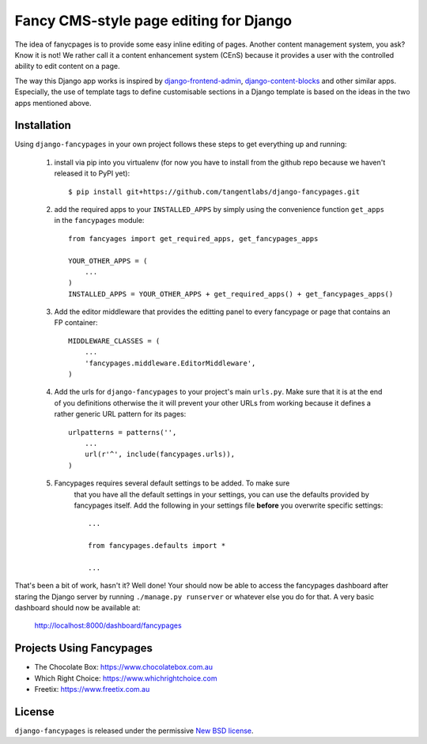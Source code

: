 =======================================
Fancy CMS-style page editing for Django
=======================================

.. image:: https://travis-ci.org/tangentlabs/django-fancypages.png?branch=master
    :target: https://travis-ci.org/tangentlabs/django-fancypages?branch=master

.. image:: https://coveralls.io/repos/tangentlabs/django-fancypages/badge.png?branch=master
    :target: https://coveralls.io/r/tangentlabs/django-fancypages?branch=master


.. note: This is a work in progress and part of this project will likely change
    and could potentially break things. Be careful with using it.

The idea of fanycpages is to provide some easy inline editing of pages. Another
content management system, you ask? Know it is not! We rather call it a content
enhancement system (CEnS) because it provides a user with the controlled
ability to edit content on a page.

The way this Django app works is inspired by `django-frontend-admin`_,
`django-content-blocks`_ and other similar apps. Especially, the use of
template tags to define customisable sections in a Django template is
based on the ideas in the two apps mentioned above.

.. _`django-frontend-admin`: https://github.com/bartTC/django-frontendadmin
.. _`django-content-blocks`: https://github.com/KevinBrolly/django-content-blocks


Installation
------------

Using ``django-fancypages`` in your own project follows these steps to get
everything up and running:

    1. install via pip into you virtualenv (for now you have to install from
       the github repo because we haven't released it to PyPI yet)::

        $ pip install git+https://github.com/tangentlabs/django-fancypages.git

    2. add the required apps to your ``INSTALLED_APPS`` by simply using the
       convenience function ``get_apps`` in the ``fancypages`` module::

        from fancyages import get_required_apps, get_fancypages_apps

        YOUR_OTHER_APPS = (
            ...
        )
        INSTALLED_APPS = YOUR_OTHER_APPS + get_required_apps() + get_fancypages_apps()

    3. Add the editor middleware that provides the editting panel to every
       fancypage or page that contains an FP container::

        MIDDLEWARE_CLASSES = (
            ...
            'fancypages.middleware.EditorMiddleware',
        )

    4. Add the urls for ``django-fancypages`` to your project's main
       ``urls.py``. Make sure that it is at the end of you definitions
       otherwise the it will prevent your other URLs from working because it
       defines a rather generic URL pattern for its pages::

        urlpatterns = patterns('',
            ...
            url(r'^', include(fancypages.urls)),
        )

    5. Fancypages requires several default settings to be added. To make sure
        that you have all the default settings in your settings, you can use
        the defaults provided by fancypages itself. Add the following in your
        settings file **before** you overwrite specific settings::

            ...

            from fancypages.defaults import *

            ...


That's been a bit of work, hasn't it? Well done! Your should now be able to 
access the fancypages dashboard after staring the Django server by running 
``./manage.py runserver`` or whatever else you do for that. A very basic
dashboard should now be available at:

    http://localhost:8000/dashboard/fancypages


Projects Using Fancypages
-------------------------

* The Chocolate Box: https://www.chocolatebox.com.au
* Which Right Choice: https://www.whichrightchoice.com
* Freetix: https://www.freetix.com.au

License
-------

``django-fancypages`` is released under the permissive `New BSD license`_.

.. _`New BSD license`: https://github.com/tangentlabs/django-fancypages/blob/master/LICENSE
